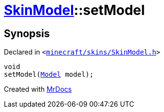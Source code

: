 [#SkinModel-setModel]
= xref:SkinModel.adoc[SkinModel]::setModel
:relfileprefix: ../
:mrdocs:


== Synopsis

Declared in `&lt;https://github.com/PrismLauncher/PrismLauncher/blob/develop/launcher/minecraft/skins/SkinModel.h#L46[minecraft&sol;skins&sol;SkinModel&period;h]&gt;`

[source,cpp,subs="verbatim,replacements,macros,-callouts"]
----
void
setModel(xref:SkinModel/Model.adoc[Model] model);
----



[.small]#Created with https://www.mrdocs.com[MrDocs]#
